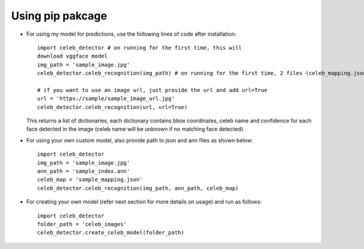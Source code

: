 Using pip pakcage
=================

-  For using my model for predictions, use the following lines of code
   after installation::
   
      import celeb_detector # on running for the first time, this will 
      download vggface model     
      img_path = 'sample_image.jpg'     
      celeb_detector.celeb_recognition(img_path) # on running for the first time, 2 files (celeb_mapping.json and celeb_index_60.ann) will be downloaded to the home directory
      
      # if you want to use an image url, just provide the url and add url=True
      url = 'https://sample/sample_image_url.jpg'
      celeb_detector.celeb_recognition(url, url=True)
   This returns a list of dictionaries, each dictionary contains bbox
   coordinates, celeb name and confidence for each face detected in the
   image (celeb name will be unknown if no matching face detected).

-  For using your own custom model, also provide path to json and ann
   files as shown below::    
      import celeb_detector     
      img_path = 'sample_image.jpg'     
      ann_path = 'sample_index.ann'     
      celeb_map = 'sample_mapping.json'     
      celeb_detector.celeb_recognition(img_path, ann_path, celeb_map)

-  For creating your own model (refer next section for more details on usage)
   and run as follows::
      import celeb_detector     
      folder_path = 'celeb_images'     
      celeb_detector.create_celeb_model(folder_path)